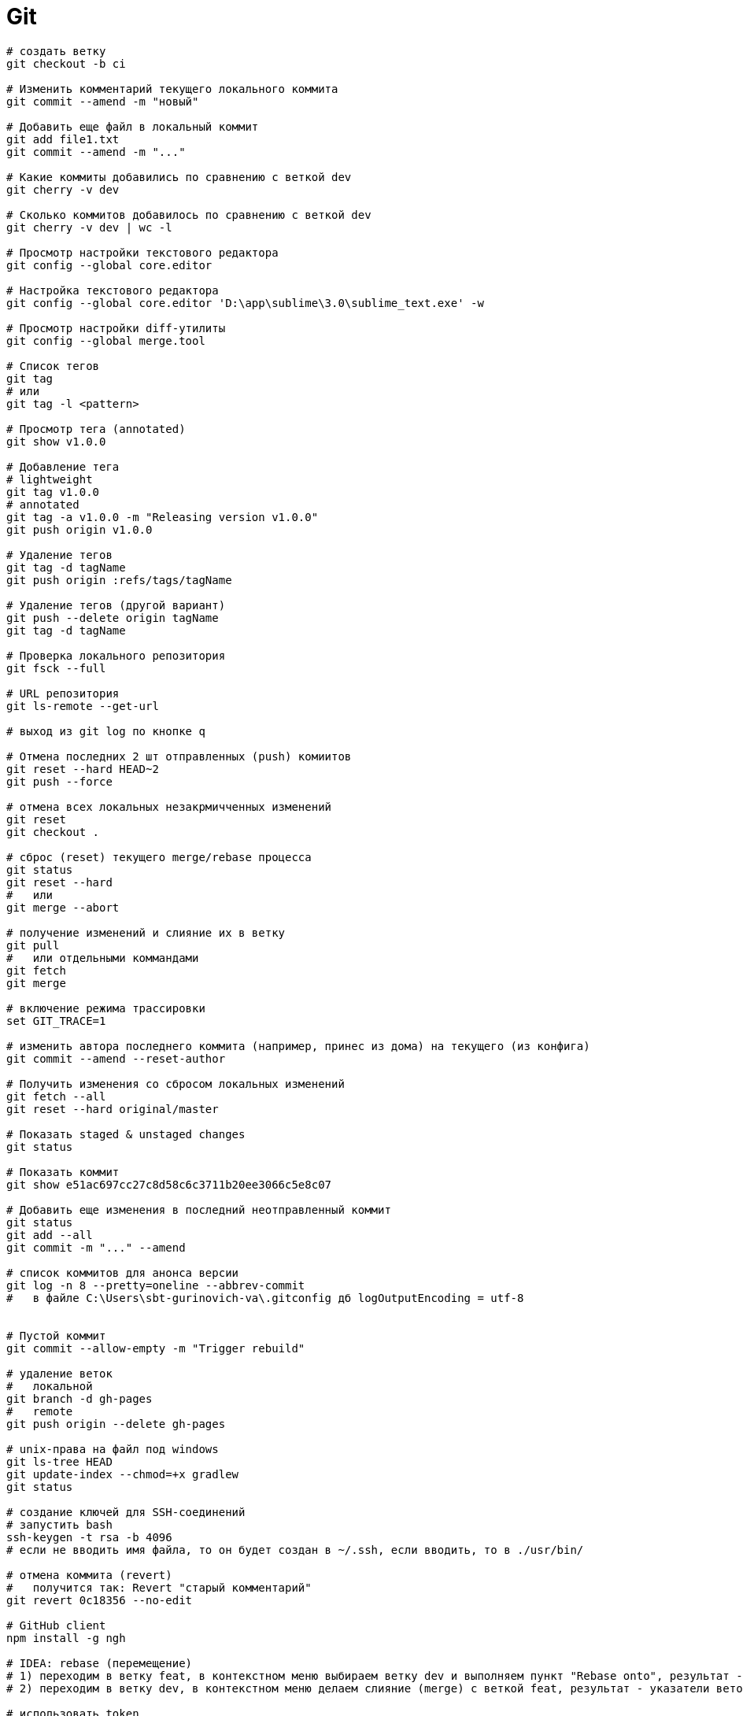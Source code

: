 = Git

```
# создать ветку
git checkout -b ci

# Изменить комментарий текущего локального коммита
git commit --amend -m "новый"

# Добавить еще файл в локальный коммит
git add file1.txt
git commit --amend -m "..."

# Какие коммиты добавились по сравнению с веткой dev
git cherry -v dev

# Сколько коммитов добавилось по сравнению с веткой dev
git cherry -v dev | wc -l

# Просмотр настройки текстового редактора
git config --global core.editor

# Настройка текстового редактора
git config --global core.editor 'D:\app\sublime\3.0\sublime_text.exe' -w

# Просмотр настройки diff-утилиты
git config --global merge.tool

# Список тегов
git tag
# или
git tag -l <pattern>

# Просмотр тега (annotated)
git show v1.0.0

# Добавление тега
# lightweight
git tag v1.0.0
# annotated
git tag -a v1.0.0 -m "Releasing version v1.0.0"
git push origin v1.0.0

# Удаление тегов
git tag -d tagName
git push origin :refs/tags/tagName

# Удаление тегов (другой вариант)
git push --delete origin tagName
git tag -d tagName

# Проверка локального репозитория
git fsck --full

# URL репозитория
git ls-remote --get-url

# выход из git log по кнопке q

# Отмена последних 2 шт отправленных (push) комиитов
git reset --hard HEAD~2
git push --force

# отмена всех локальных незакрмичченных изменений
git reset
git checkout .

# сброс (reset) текущего merge/rebase процесса
git status
git reset --hard
#   или
git merge --abort

# получение изменений и слияние их в ветку
git pull
#   или отдельными коммандами
git fetch
git merge

# включение режима трассировки
set GIT_TRACE=1

# изменить автора последнего коммита (например, принес из дома) на текущего (из конфига)
git commit --amend --reset-author

# Получить изменения со сбросом локальных изменений
git fetch --all
git reset --hard original/master

# Показать staged & unstaged changes
git status

# Показать коммит
git show e51ac697cc27c8d58c6c3711b20ee3066c5e8c07

# Добавить еще изменения в последний неотправленный коммит
git status
git add --all
git commit -m "..." --amend

# список коммитов для анонса версии
git log -n 8 --pretty=oneline --abbrev-commit
#   в файле C:\Users\sbt-gurinovich-va\.gitconfig дб logOutputEncoding = utf-8


# Пустой коммит
git commit --allow-empty -m "Trigger rebuild"

# удаление веток
#   локальной
git branch -d gh-pages
#   remote
git push origin --delete gh-pages

# unix-права на файл под windows
git ls-tree HEAD
git update-index --chmod=+x gradlew
git status

# создание ключей для SSH-соединений
# запустить bash
ssh-keygen -t rsa -b 4096
# если не вводить имя файла, то он будет создан в ~/.ssh, если вводить, то в ./usr/bin/

# отмена коммита (revert)
#   получится так: Revert "старый комментарий"
git revert 0c18356 --no-edit

# GitHub client
npm install -g ngh

# IDEA: rebase (перемещение)
# 1) переходим в ветку feat, в контекстном меню выбираем ветку dev и выполняем пункт "Rebase onto", результат - ветка feat перемещена 
# 2) переходим в ветку dev, в контекстном меню делаем слияние (merge) с веткой feat, результат - указатели веток dev, feat и HEAD находятся на одном коммите

# использовать token
git clone https://hostname/username/repo.git
#  Username: your_username
#  Password: your_token

# Travis CI
#
# установить на Windows
# загрузить/установить Ruby отсюда: http://www.ruby-lang.org/en/downloads/
ruby -v
export PATH=$PATH:/home/gurv/.gem/ruby/2.6.0/bin
gem install travis -v 1.8.9
#
# установить на ArchLinux
sudo pacman -S ruby
ruby -v
gem install travis
travis version
travis login --github-token <token>
#
travis token
#
# encrypt & add to .travis.yml
travis encrypt GRGIT_USER="<token>" -r gurv/notebook -add
# зашифровать приватный ключ
travis encrypt-file travis_key --add
#
# интеграция travis ci _и_ oss.sonatype.org
travis encrypt -r gurv/vg-project "CI_DEPLOY_USERNAME=gurv"
#   secure: "X22...AE="
set +H
travis encrypt -r gurv/vg-project "CI_DEPLOY_PASSWORD=!xxx"
#   secure: "IGd...Ck="
# добавить в .travis.yml
env:
  global:
    - secure: "X22...AE="
    - secure: "IGd...Ck="
# но это не сработало и пришлось это убрать и в UI Travis CI добавить это переменные, так работает https://travis-ci.org/gurv/vg-project/builds
# если публиковать с локальной машины то так
export CI_DEPLOY_USERNAME=gurv
set +H
export CI_DEPLOY_PASSWORD=!xxx
gradle publish
```
